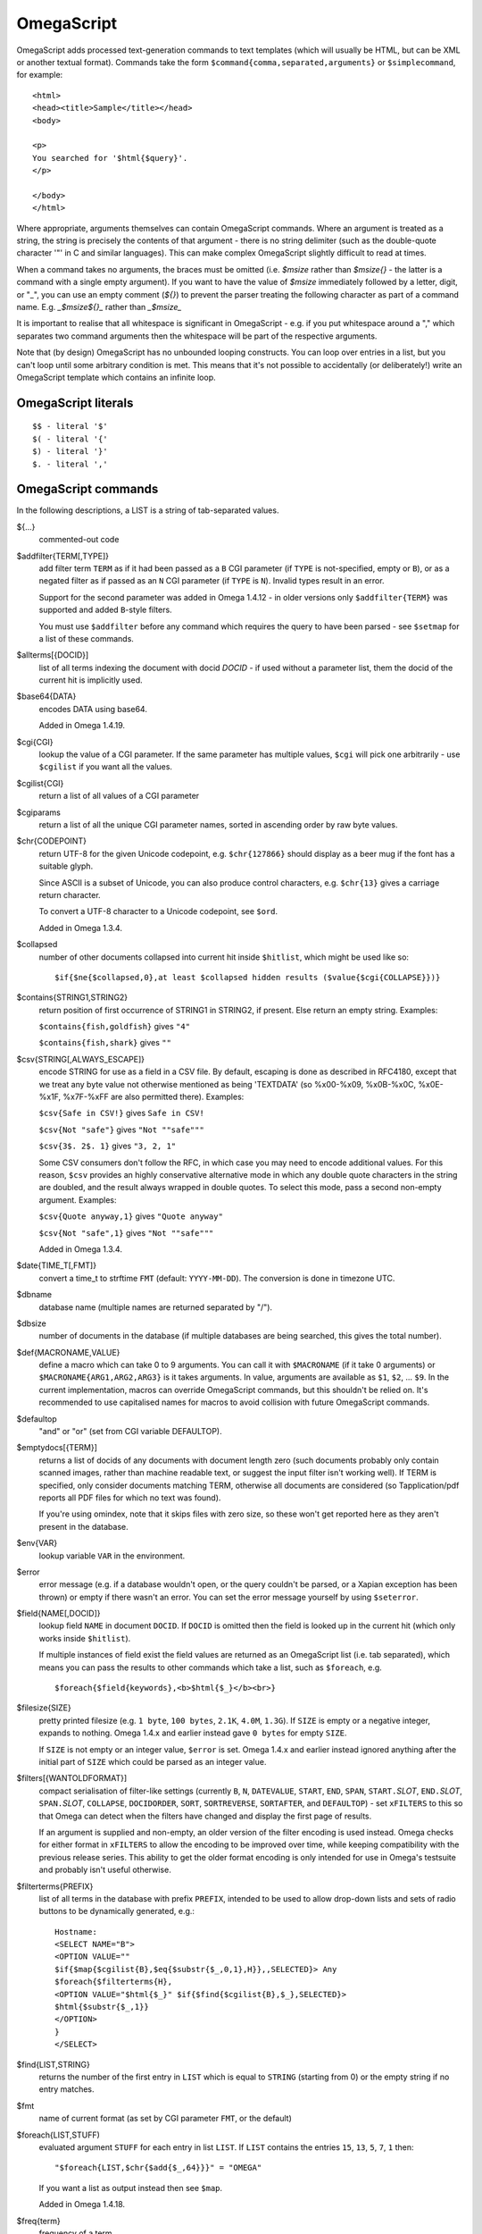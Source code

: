===========
OmegaScript
===========

OmegaScript adds processed text-generation commands to text templates
(which will usually be HTML, but can be XML or another textual format).
Commands take the form ``$command{comma,separated,arguments}`` or
``$simplecommand``, for example::

    <html>
    <head><title>Sample</title></head>
    <body>

    <p>
    You searched for '$html{$query}'.
    </p>

    </body>
    </html>

Where appropriate, arguments themselves can contain OmegaScript commands.
Where an argument is treated as a string, the string is precisely the contents
of that argument - there is no string delimiter (such as the double-quote
character '"' in C and similar languages).  This can make complex OmegaScript
slightly difficult to read at times.

When a command takes no arguments, the braces must be omitted (i.e.
`$msize` rather than `$msize{}` - the latter is a command with a single empty
argument).  If you want to have the value of `$msize` immediately
followed by a letter, digit, or "_", you can use an empty comment (`${}`) to
prevent the parser treating the following character as part of a command name.
E.g. `_$msize${}_` rather than `_$msize_`

It is important to realise that all whitespace is significant in OmegaScript
- e.g. if you put whitespace around a "," which separates two command arguments
then the whitespace will be part of the respective arguments.

Note that (by design) OmegaScript has no unbounded looping constructs.  You
can loop over entries in a list, but you can't loop until some arbitrary
condition is met.  This means that it's not possible to accidentally (or
deliberately!) write an OmegaScript template which contains an infinite loop.

OmegaScript literals
====================

::

    $$ - literal '$'
    $( - literal '{'
    $) - literal '}'
    $. - literal ','


OmegaScript commands
====================

In the following descriptions, a LIST is a string of tab-separated
values.

${...}
	commented-out code

$addfilter{TERM[,TYPE]}
        add filter term ``TERM`` as if it had been passed as a ``B`` CGI
        parameter (if ``TYPE`` is not-specified, empty or ``B``), or as a
        negated filter as if passed as an ``N`` CGI parameter (if ``TYPE`` is
        ``N``).  Invalid types result in an error.

        Support for the second parameter was added in Omega 1.4.12 - in older
        versions only ``$addfilter{TERM}`` was supported and added ``B``-style
        filters.

        You must use ``$addfilter`` before any command which requires the query
        to have been parsed - see ``$setmap`` for a list of these commands.

$allterms[{DOCID}]
        list of all terms indexing the document with docid `DOCID` - if used
        without a parameter list, them the docid of the current hit is
        implicitly used.

$base64{DATA}
        encodes DATA using base64.

        Added in Omega 1.4.19.

$cgi{CGI}
        lookup the value of a CGI parameter.  If the same parameter has
        multiple values, ``$cgi`` will pick one arbitrarily - use ``$cgilist``
        if you want all the values.

$cgilist{CGI}
	return a list of all values of a CGI parameter

$cgiparams
        return a list of all the unique CGI parameter names, sorted in
        ascending order by raw byte values.

$chr{CODEPOINT}
        return UTF-8 for the given Unicode codepoint, e.g. ``$chr{127866}``
        should display as a beer mug if the font has a suitable glyph.

        Since ASCII is a subset of Unicode, you can also produce control
        characters, e.g. ``$chr{13}`` gives a carriage return character.

        To convert a UTF-8 character to a Unicode codepoint, see ``$ord``.

        Added in Omega 1.3.4.

$collapsed
        number of other documents collapsed into current hit inside
        ``$hitlist``, which might be used like so::

             $if{$ne{$collapsed,0},at least $collapsed hidden results ($value{$cgi{COLLAPSE}})}

$contains{STRING1,STRING2}
        return position of first occurrence of STRING1 in STRING2, if present. Else return an empty string.
        Examples:

        ``$contains{fish,goldfish}`` gives ``"4"``

        ``$contains{fish,shark}`` gives ``""``

$csv{STRING[,ALWAYS_ESCAPE]}
        encode STRING for use as a field in a CSV file.  By default, escaping
        is done as described in RFC4180, except that we treat any byte value
        not otherwise mentioned as being 'TEXTDATA' (so %x00-%x09, %x0B-%x0C,
        %x0E-%x1F, %x7F-%xFF are also permitted there).  Examples:

        ``$csv{Safe in CSV!}`` gives ``Safe in CSV!``

        ``$csv{Not "safe"}`` gives ``"Not ""safe"""``

        ``$csv{3$. 2$. 1}`` gives ``"3, 2, 1"``

        Some CSV consumers don't follow the RFC, in which case you may need
        to encode additional values.  For this reason, ``$csv`` provides an
        highly conservative alternative mode in which any double quote
        characters in the string are doubled, and the result always wrapped in
        double quotes.  To select this mode, pass a second non-empty argument.
        Examples:

        ``$csv{Quote anyway,1}`` gives ``"Quote anyway"``

        ``$csv{Not "safe",1}`` gives ``"Not ""safe"""``

        Added in Omega 1.3.4.

$date{TIME_T[,FMT]}
	convert a time_t to strftime ``FMT`` (default: ``YYYY-MM-DD``).  The
	conversion is done in timezone UTC.

$dbname
	database name (multiple names are returned separated by "/").

$dbsize
	number of documents in the database (if multiple databases are being
	searched, this gives the total number).

$def{MACRONAME,VALUE}
	define a macro which can take 0 to 9 arguments.  You can call it with
        ``$MACRONAME`` (if it take 0 arguments) or
        ``$MACRONAME{ARG1,ARG2,ARG3}`` is it takes arguments.  In value,
        arguments are available as ``$1``, ``$2``, ...  ``$9``.  In the current
        implementation, macros can override OmegaScript commands, but this
        shouldn't be relied on.  It's recommended to use capitalised names for
        macros to avoid collision with future OmegaScript commands.

$defaultop
	"and" or "or" (set from CGI variable DEFAULTOP).

$emptydocs[{TERM}]
	returns a list of docids of any documents with document length zero
	(such documents probably only contain scanned images, rather than
	machine readable text, or suggest the input filter isn't working well).
	If TERM is specified, only consider documents matching TERM, otherwise
	all documents are considered (so Tapplication/pdf reports all PDF files
	for which no text was found).

	If you're using omindex, note that it skips files with zero size, so
	these won't get reported here as they aren't present in the database.

$env{VAR}
	lookup variable ``VAR`` in the environment.

$error
	error message (e.g. if a database wouldn't open, or the query couldn't
        be parsed, or a Xapian exception has been thrown) or empty if there
	wasn't an error.  You can set the error message yourself by using
        ``$seterror``.

$field{NAME[,DOCID]}
        lookup field ``NAME`` in document ``DOCID``.  If ``DOCID`` is omitted
        then the field is looked up in the current hit (which only works inside
        ``$hitlist``).

        If multiple instances of field exist the field values are returned as
        an OmegaScript list (i.e. tab separated), which means you can pass the
        results to other commands which take a list, such as ``$foreach``, e.g.
        ::

            $foreach{$field{keywords},<b>$html{$_}</b><br>}

$filesize{SIZE}
	pretty printed filesize (e.g. ``1 byte``, ``100 bytes``, ``2.1K``,
        ``4.0M``, ``1.3G``).  If ``SIZE`` is empty or a negative integer,
        expands to nothing.  Omega 1.4.x and earlier instead gave ``0 bytes``
        for empty ``SIZE``.

        If ``SIZE`` is not empty or an integer value, ``$error`` is set.
        Omega 1.4.x and earlier instead ignored anything after the initial part
        of ``SIZE`` which could be parsed as an integer value.

$filters[{WANTOLDFORMAT}]
        compact serialisation of filter-like settings (currently ``B``, ``N``,
        ``DATEVALUE``, ``START``, ``END``, ``SPAN``, ``START.``\ *SLOT*,
        ``END.``\ *SLOT*, ``SPAN.``\ *SLOT*, ``COLLAPSE``,
        ``DOCIDORDER``, ``SORT``, ``SORTREVERSE``, ``SORTAFTER``, and
        ``DEFAULTOP``) - set ``xFILTERS`` to this so that Omega can detect when
        the filters have changed and display the first page of results.

        If an argument is supplied and non-empty, an older version of the filter
        encoding is used instead.  Omega checks for either format in ``xFILTERS``
        to allow the encoding to be improved over time, while keeping
        compatibility with the previous release series.  This ability to get
        the older format encoding is only intended for use in Omega's testsuite
        and probably isn't useful otherwise.

$filterterms{PREFIX}
        list of all terms in the database with prefix ``PREFIX``, intended to
        be used to allow drop-down lists and sets of radio buttons to be
	dynamically generated, e.g.::

             Hostname:
             <SELECT NAME="B">
             <OPTION VALUE=""
             $if{$map{$cgilist{B},$eq{$substr{$_,0,1},H}},,SELECTED}> Any
             $foreach{$filterterms{H},
             <OPTION VALUE="$html{$_}" $if{$find{$cgilist{B},$_},SELECTED}>
             $html{$substr{$_,1}}
             </OPTION>
             }
             </SELECT>

$find{LIST,STRING}
        returns the number of the first entry in ``LIST`` which is equal to
        ``STRING`` (starting from 0) or the empty string if no entry matches.

$fmt
	name of current format (as set by CGI parameter ``FMT``, or the default)

$foreach{LIST,STUFF)
        evaluated argument ``STUFF`` for each entry in list ``LIST``. If
        ``LIST`` contains the entries ``15``, ``13``, ``5``, ``7``, ``1``
        then::

            "$foreach{LIST,$chr{$add{$_,64}}}" = "OMEGA"

        If you want a list as output instead then see ``$map``.

        Added in Omega 1.4.18.

$freq{term}
	frequency of a term

$hash{TEXT,HASH}
    unique ID for ``TEXT`` string using the hashing algorithm specified by
    ``HASH`` which must be a lowercase string. Currently, this command only
    supports MD5 which yields a 128-bit hash sequence serialised as 32
    hexadecimal characters.

$highlight{TEXT,LIST[,OPEN[,CLOSE]]}
	html escape string (<>&, etc) and highlight any terms from ``LIST``
        that appear in ``TEXT`` by enclosing them in ``OPEN`` and ``CLOSE``.
        If ``OPEN`` is specified, but close is omitted, ``CLOSE`` defaults to
        the appropriate closing tag for ``OPEN`` (i.e. with a "/" in front and
        any parameters removed).  If both are omitted, then ``OPEN`` is set to:
	``<b style="color:XXXXX;background-color:#YYYYYY">`` (where ``YYYYYY``
        cycles through ``ffff66`` ``99ff99`` ``99ffff`` ``ff66ff`` ``ff9999``
        ``990000`` ``009900`` ``996600`` ``006699`` ``990099`` and ``XXXXX``
        is ``black`` if ``YYYYYY`` contains an ``f``, and otherwise ``white``)
        and ``CLOSE`` is set to ``</b>``.

$hit
	MSet index of current doc (first document in MSet is 0, so if
	you want to number the hits 1, 2, 3, ... use ``$add{$hit,1}``).

$hitlist{STUFF}
        evaluate ``STUFF`` once for each match in the result list.  During
        each evaluation ``$field``, ``$id``, ``$percentage``, ``$score``,
        ``$terms``, ``$weight``, etc will report values for the current hit.

$hitsperpage
	hits per page (as set by ``HITSPERPAGE``, or the default)

$hostname{URL}
	return the hostname from url ``URL``

$html{TEXT}
	html escape string (``<>&"`` are escaped to ``&lt;``, etc).

$htmlstrip{TEXT}
	html strip tags from string (``<...>``, etc).

$httpheader{NAME,VALUE}
	specify an additional HTTP header to be generated by Omega.
	For example::

	 $httpheader{Cache-Control,max-age=0$.private}

	If ``Content-Type`` is not specified by the template, it defaults
	to ``text/html``.  Headers must be specified before any other
	output from the OmegaScript template - any ``$httpheader{}``
	commands found later in the template will be silently ignored.

$id
	document id of current document

$json{STRING}
        encode STRING as a JSON string (not including the enclosing quotes), e.g.
        ``$json{The path is "C:\"}`` gives ``The path is \"C:\\\"``

        Added in Omega 1.3.1.

$jsonarray{LIST[,FORMAT]}
        encodes LIST (a string of tab-separated values) as a JSON array.  By
        default the elements of the array are encoded as JSON strings, but
        if ``FORMAT`` is specified it's evaluated for each element in turn
        with ``$_`` set to the element value and the result used instead.

        The default ``FORMAT`` is equivalent to ``"$json{$_}"``.

        Examples:

        ``$jsonarray{$split{a "b" c:\}}`` gives ``["a","\"b\"","c:\\"]``

        ``$jsonarray{$split{2 3 5 7},$mul{$_,$_}}`` gives ``[4,9,25,49]``

        Added in Omega 1.3.1, but buggy until 1.3.4.

        Support for the second argument added in Omega 1.4.15.

$jsonbool{COND}
        returns a JSON bool value (i.e. ``true`` or ``false``) for OmegaScript
        value ``COND``.

        This is exactly equivalent to ``$if{COND,true,false}`` and is provided
        just to allow more readable JSON-producing templates.  This means that
        ``COND`` being empty is false and all non-empty values are true (so
        note that ``$jsonbool{0}`` gives ``true`` - if you want a numeric test,
        you can use ``$jsonbool{$ne{VALUE,0}}``

        Added in Omega 1.4.15.

$jsonobject{MAP[,KEYFORMAT[,VALUEFORMAT]]}
        encodes OmegaScript map ``MAP`` (as set by ``$setmap``) as a JSON object.

        ``KEYFORMAT`` provides a way to modify key values.  It's evaluated for
        each key with ``$_`` set to the OmegaScript map key.  If omitted or
        empty then the keys are used as-is (so it effectively defaults to
        ``$_``).  For example ``$jsonobject{foo,$lower{$_}}`` forces keys to
        lower case.

        You probably want to avoid creating duplicate keys (RFC 2119 says they
        ``SHOULD be unique``).  Note that the resulting value should be an
        OmegaScript string - don't pass it though ``$json{}`` or wrap it in
        double quotes.

        ``VALUEFORMAT`` provides a way to specify how to encode values.  It's
        evaluated for each value with ``$_`` set to the OmegaScript map value
        and the result should be JSON to use as the JSON object value.  If
        omitted or empty the value is encoded as a JSON string (so effectively
        the default is ``"$json{$_}"``).  Note that (unlike ``KEYFORMAT``) this
        does need to include ``$json{}`` and double quotes, because the value
        doesn't have to be a JSON string.

        Simple example::

          $jsonobject{foo}

        More complex example which upper-cases the keys and uses JSON integers
        for the values::

          $jsonobject{foo,$upper{$_},$_}

        Added in Omega 1.4.15.  Since 1.4.19 the returned JSON no longer
        contains newlines, which makes it usable as a single line serialisation
        format without post-processing.

$jsonobject2{KEYLIST,VALUELIST[,KEYFORMAT[,VALUEFORMAT]]}
        encodes OmegaScript lists ``KEYLIST`` and ``VALUELIST`` as a JSON
        object.

        An error is raised if the number of elements in ``KEYS`` and ``VALUES``
        is not the same (except that it's OK for ``VALUES`` to be empty if
        ``KEYS`` has a single element, because an OmegaScript list can't
        represent a list with a single empty entry distinct from a list with
        no entries).

        ``KEYFORMAT`` and ``VALUEFORMAT`` work identically to how they do for
        ``$jsonobject``.

        Simple example::

          $jsonobject2{$split{k1 k2 k3},$split{v1 v2 v3}}

        More complex example which upper-cases the keys and uses JSON integers
        for the values::

          $jsonobject2{$split{k1 k2 k3},$split{1 2 3},$upper{$_},$_}

        Added in Omega 1.5.0.

$keys{MAP}
        returns a list containing the keys of MAP (as set by ``$setmap``).
        The keys are in sorted order (by raw byte comparison).

        Added in Omega 1.4.15.

$last
        MSet index one beyond the end of the current page (so ``$hit`` runs
        from ``0`` to ``$sub{$last,1}``).

$lastpage
	number of last page of hits (may be an underestimate unless
	``$thispage`` == ``$lastpage``).

$length{LIST}
	number of entries in ``LIST``.

$list{LIST,...}
	pretty print list. If ``LIST`` contains 1, 2, 3, 4 then::

	 "$list{LIST,$. }" = "1, 2, 3, 4"
	 "$list{LIST,$. , and }" = "1, 2, 3 and 4"
	 "$list{LIST,List ,$. ,.}" = "List 1, 2, 3, 4."
	 "$list{LIST,List ,$. , and ,.}" = "List 1, 2, 3 and 4."

	NB ``$list`` returns an empty string for an empty list (so the
	last two forms aren't redundant as it may at first appear).

$log{LOGFILE[,ENTRY]}
        append to the log file ``LOGFILE``.  ``LOGFILE`` will be resolved as a
        relative path starting from directory ``log_dir`` (as specified in
        ``omega.conf``).  ``LOGFILE`` may not contain the substring ``..``.

        ``ENTRY`` is the OmegaScript for the log entry, which is evaluated and
        a linefeed appended.  ``ENTRY`` defaults to a format similar to the
        Common Log Format used by webservers.  If an error occurs when trying
        to open the log file then ``ENTRY`` won't be evaluated.

        If the logfile can't be opened or writing to it fails then ``$log``
        returns an error message (since Omega 1.5.0), otherwise it returns
        nothing.  If you want to ignore logging errors, you can ignore the
        return value using ``$if`` with no action like so::

         $if{$log{example.log}}

$lookup{CDBFILE,KEY}
        Return the tag corresponding to key ``KEY`` in the CDB file
        ``CDBFILE``.  If the file doesn't exist, or ``KEY`` isn't a key in it,
        then ``$lookup`` expands to nothing.  CDB files are compact disk based
        hashtables.  For more information and public domain software which can
        create CDB files, please visit: http://www.corpit.ru/mjt/tinycdb.html

	An example of how this might be used is to map top-level domains to
	country names.  Create a CDB file tld_en which maps "fr" to "France",
	"de" to "Germany", etc and then you can translate a country code to
	the English country name like so::

	 "$or{$lookup{tld_en,$field{tld}},.$field{tld}}"

	If a tld isn't in the CDB (e.g. "com"), this will expand to ".com".

	You can take this further and prepare a set of CDBs mapping tld codes
	to names in other languages - tld_fr for French, tld_de for German.
        Then if you have the ISO language code in ``$opt{lang}`` you can
        replace ``tld_en`` with ``tld_$or{$opt{lang},en}`` and automatically
        translate into the currently set language, or English if no language is
        set.

$lower{TEXT}
	return UTF-8 text ``TEXT`` converted to lower case.

$map{LIST,STUFF)
        map a list into the evaluated argument. If ``LIST`` contains ``1``,
        ``2`` then::

            "$map{LIST,x$_=$_;}" = "x1=1;	x2=2;"

        Note that $map{} returns a list (since Omega 0.5.0). If the tabs are a
        problem, then ``$foreach{LIST,STUFF}`` does the same thing but just
        concatenates the results directly rather than adding tabs to make a
        list.

$match{REGEX,STRING[,OPTIONS]}
	perform a regex match using Perl-compatible regular expressions. Returns
	true if a match is found, else it returns an empty string.

	The optional OPTIONS argument can contain zero or more of the letters
	``imsx``, which have the same meanings as the corresponding Perl regexp
	modifiers:

	* ``i`` - make the pattern matching case-insensitive
	* ``m`` - make ``^``/``$`` match after/before embedded newlines
	* ``s`` - allows ``.`` in the pattern to match a linefeed
	* ``x`` - allow whitespace and ``#``-comments in the pattern

$msize
	estimated number of matches.

$msizeexact
        return ``true`` if ``$msize`` is exact (or "" if it is estimated).
        Exactly equivalent to: ``$eq{$msizelower,$msizeupper}``

$msizelower
        lower bound on number of matches.

$msizeupper
        upper bound on number of matches.

$nice{number}
	pretty print integer (with thousands separator).

$now
	number of seconds since the epoch (suitable for feeding to ``$date``).
	Whether ``$now`` returns the same value for repeated calls in the same
	Omega search session is unspecified.

$opt{OPT}
	lookup an option value (as set by ``$set``).

$opt{MAP,OPT}
	lookup an option within a map (as set by ``$setmap``).

$ord{STRING}
        return codepoint for first character of UTF-8 string.  If the argument
        is an empty string, then an empty string is returned.

        For example, ``$ord{One more time}`` gives ``79``.

        To convert a Unicode code point into a UTF-8 string, see ``$chr``.

        Added in Omega 1.3.4.

$pack{NUMBER}
	converts a number to a 4 byte big-endian binary string

$percentage
	percentage score of current hit (in range 1-100).

	You probably don't want to show these percentage scores to end
	users in new applications - they're not really a percentage of
	anything meaningful, and research seems to suggest that users
	don't find numeric scores in search results useful.

$prettyterm{TERM}
	convert a term to "user form", as it might be entered in a query.  If
	a matching term was entered in the query, just use that (the first
	occurrence if a term was generated multiple times from a query).
	Otherwise term prefixes are converted back to user forms as specified
	by ``$setmap{prefix,...}`` and ``$setmap{boolprefix,...}``.

$prettyurl{URL}
	Prettify URL.  This command undoes RFC3986 URL escaping which doesn't
	affect semantics in practice, in order to make a prettier version of a
	URL for displaying to the user (rather than in links), but which should
	still work if copied and pasted.

$query[{PREFIX}]
	list of query strings for prefix PREFIX.  Any tab characters in the
	query strings are converted to spaces before adding them to the list
	(since an OmegaScript list is a string with tabs in).

	If PREFIX is omitted or empty, this is built from CGI ``P`` variable(s)
	plus possible added terms from ``ADD`` and ``X``.

	If PREFIX is non-empty, this is built from CGI ``P.PREFIX`` variables.

	Note: In Omega < 1.3.3, $query simply joins together the query strings
	with spaces rather than returning a list.

$querydescription
        a human readable description of the ``Xapian::Query`` object which
        omega builds.  Mostly useful for debugging omega itself.

$queryterms
	list of parsed query terms.

$range{START,END}
	return list of values between ``START`` and ``END``.

$random{HIGH}
	return a random value in the range [0, ``HIGH``].

$record[{ID}]
	raw record contents of document ``ID``.

$relevant[{ID}]
	document id ``ID`` if document is relevant, "" otherwise
	(side-effect: removes id from list of relevant documents
	returned by ``$relevants``).

$relevants
	return list of relevant documents

$score
	score (0-10) of current hit (equivalent to ``$div{$percentage,10}``).

$set{OPT,VALUE}
	set option value which may be looked up using ``$opt``.  You can use
	options as variables (for example, to store values you want to reuse
	without recomputing).  There are also several which Omega looks at
	and which you can set or use:

	* decimal - the decimal separator ("." by default - localised query
	  templates may want to set this to ",").
	* thousand - the thousands separator ("," by default - localised query
	  templates may want to set this to ".", " ", or "").
	* stemmer - which stemming language to use ("english" by default, other
	  values are as understood by ``Xapian::Stem``, so "none" means no
	  stemming).
        * stem_strategy - tell the query parser how to apply the stemmer - can
          be one of:

          + ``all``: stem all terms
          + ``all_z``: stem all terms and add a Z prefix
          + ``none``: don't stem any terms (ignoring any stemmer set)
          + ``some``: the default
          + ``some_full_pos``: like ``some`` but assume positional data has
            been stored for stemmed terms too.

          Unknown values are ignored.  Added in Omega 1.4.8.
	* stem_all - if "true", then tell the query parser to stem all words,
          even capitalised ones.  Now deprecated in favour of setting
          ``stem_strategy`` to ``all``, and ignored if ``stem_strategy`` is
          also set.
	* fieldnames - if set to a non-empty value then the document data is
	  parsed with each line being the value of a field, and the names
	  are taken from entries in the list in fieldnames.  So
          ``$set{fieldnames,$split{title sample url}}`` will take the first
          line as the "title" field, the second as the "sample" field and the
	  third as the "url" field.  Any lines without a corresponding field
	  name will be ignored.  If unset or empty then the document data is
	  parsed as one field per line in the format NAME=VALUE (where NAME is
	  assumed not to contain '=').
        * weighting - set the weighting scheme to use, and (optionally) the
          parameters to use if the weighting scheme supports them.  The syntax
          is a string consisting of the scheme name followed by any parameters,
          all separated by whitespace.  Any parameters not specified will use
          their default values.

          E.g. ``$set{weighting,bool}`` or ``$set{weighting,bm25 1 0.8}``

          Valid scheme names are
          ``bb2`` (in Omega >= 1.3.2),
          ``bm25``,
          ``bm25+`` (in Omega >= 1.4.26),
          ``bool``,
          ``coord`` (in Omega >= 1.4.1),
          ``dicecoeff`` (in Omega >= 1.5.0),
          ``dlh`` (in Omega >= 1.3.2),
          ``dph`` (in Omega >= 1.3.2),
          ``ifb2`` (in Omega >= 1.3.2),
          ``ineb2`` (in Omega >= 1.3.2),
          ``inl2`` (in Omega >= 1.3.2),
          ``lm2stage`` (in Omega >= 1.5.0),
          ``lmabsdiscount`` (in Omega >= 1.5.0),
          ``lmdirichlet`` (in Omega >= 1.5.0),
          ``lmjm`` (in Omega >= 1.5.0),
          ``pl2`` (in Omega >= 1.3.2),
          ``pl2+`` (in Omega >= 1.4.26),
          ``tfidf`` (in Omega >= 1.3.1), and
          ``trad`` (deprecated in Omega >= 1.5.0).
        * expansion - set the query expansion scheme to use, and (optionally)
          the parameters to use if the expansion scheme supports them. The
          syntax is the scheme name followed by any parameters, all separated
          by whitespace.  Any parameters not specified will use their default
          values.  Valid expansion schemes names are ``prob``, ``bo1`` and
          ``trad`` (deprecated alias for ``prob``).

          E.g. ``$set{expansion,trad 2.0}``.  If not specified, the
          default scheme used is equivalent to ``$set{expansion,trad 1.0}``.
        * weightingpurefilter - normally a query consisting only of filter
          terms won't have relevance weights calculated.  This option allows
          you to specify a weighting scheme to use for such queries, with the
          same values supported as for ``weighting`` above.  For example,
          ``$set{weightingpurefilter,coord}`` will weight such queries by
          how many filter terms match each document.

	Omega 1.2.5 and later support the following options, which can be set
	to a non-empty value to enable the corresponding ``QueryParser`` flag.
	Omega sets ``flag_default`` to ``true`` by default - you can set it to
	an empty value to turn it off (``$set{flag_default,}``):

	* flag_auto_multiword_synonyms
	* flag_auto_synonyms
	* flag_boolean
	* flag_boolean_any_case
	* flag_cjk_ngram (new in 1.2.22 and 1.3.4)
	* flag_ngrams (new in 1.4.23)
	* flag_default
	* flag_fuzzy (new in 1.5.0)
	* flag_lovehate
	* flag_no_positions (new in 1.4.19)
	* flag_partial
	* flag_phrase
	* flag_pure_not
	* flag_spelling_correction (see ``$suggestion`` for suggested
	  correction)
	* flag_synonym
	* flag_wildcard
        * flag_wildcard_glob (new in 1.5.0)
        * flag_wildcard_multi (new in 1.5.0)
        * flag_wildcard_single (new in 1.5.0)
        * flag_word_breaks (new in 1.5.0)

        Note that the ``Xapian::QueryParser::FLAG_ACCUMULATE`` flag is always
        enabled by Omega because it's needed for ``$stoplist`` and ``$unstem``
        to work correctly, and is deliberately not included in the above list.

	Omega 1.2.7 added support for parsing different query fields with
	different prefixes and you can specify different QueryParser flags for
	each prefix - for example, for the ``XFOO`` prefix use
	``XFOO:flag_pure_not``, etc.  The unprefixed constants provide a
	default value for these.  If a flag is set in the default, the prefix
	specific flag can unset it if it is set to the empty value (e.g.
	``$set{flag_pure_not,1}$set{XFOO:flag_pure_not,}``).

	You can use ``:flag_partial``, etc to set or unset a flag just for
	unprefixed fields.

	Similarly, ``XFOO:stemmer`` specifies the stemmer to use for field
	``XFOO``, with ``stemmer`` providing a default.

        Omega 1.5.0 added support for specifying the operator to use to
        combine multiple parsed query strings.  By default this is ``AND``,
        but you can specify ``OR`` instead using ``$set{intra_query_op,OR}``
        (``or`` also works).  Currently other operators aren't supported.

$seterror{ERROR_MESSAGE}
	set error message for the current execution, which can also be looked
	up using ``$error``.

	Using ``$seterror`` error early in template prevents running the query.

	For example, ``$seterror`` can be used when the user enters a wrong
	parameter in the search.

$setrelevant{docids}
	add documents into the RSet

$setmap{MAP,NAME1,VALUE1,...}
	set a map of option values which may be looked up against using
	``$opt{MAP,NAME}`` (maps with the same name are merged rather than
	the old map being completely replaced).

	You can create and use of maps in your own templates, but Omega also
	has several standard maps used to control building the query:

	Omega uses the "prefix" map to set the prefixes understood by the query
	parser.  So if you wish to translate a prefix of "author:" to A and
	"title:" to "S" you would use::

	 $setmap{prefix,author,A,title,S}

	In Omega 1.3.0 and later, you can map a prefix in the query string to
	more than one term prefix by specifying an OmegaScript list, for
	example to search unprefixed and S prefix by default use this
	(this also shows how you can map from an empty query string prefix, and
	also that you can map to an empty term prefix - these don't require
	Omega 1.3.0, but become much more useful in combination with this new
	feature)::

	 $setmap{prefix,,$split{ S}}

	Similarly, if you want to be able to restrict a search with a
	boolean filter from the text query (e.g. "group:" to "G") you
	would use::

	 $setmap{boolprefix,group,G}

	Don't be tempted to add whitespace around the commas, unless you want
	it to be included in the names and values!

	Another map (added in Omega 1.3.4) allows specifying any boolean
	prefixes which are non-exclusive, i.e. multiple filters of that
	type should be combined with ``OP_AND`` rather than ``OP_OR``.
	For example, if you have have a boolean filter on "material" using
	the ``XM`` prefix, and the items being searched are made of multiple
	materials, you likely want multiple material filters to restrict to
	items matching all the materials (the default it to restrict to any
	of the materials).  To specify this use
	``$setmap{nonexclusiveprefix,XM,true}`` (any non-empty value can
	be used in place of ``true``) - this feature affect both filters
	from ``B`` CGI parameters (e.g. ``B=XMglass&B=XMwood`` and those
	from parsing the query (e.g. ``material:glass material:wood`` if
	``$setmap{boolprefix,material,XM}`` is also in effect).

	Note: you must set the prefix-related maps before the query is parsed.
	This is done as late as possible - the following commands require the
	query to be parsed: $prettyterm, $query, $querydescription, $queryterms,
	$relevant, $relevants, $setrelevant, $unstem, and also these commands
	require the match to be run which requires the query to be parsed:
	$freqs, $hitlist, $last, $lastpage, $msize, $msizeexact, $terms,
	$thispage, $time, $topdoc, $topterms.

$slice{LIST,POSITIONS}
	returns the elements from ``LIST`` at the positions listed in the
	second list ``POSITIONS``.  The first item is at position 0.
	Any positions which are out of range will be ignored.

	For example, if ``LIST`` contains a, b, c, d then::

	 "$slice{LIST,2}" = "c"
	 "$slice{LIST,1	3}" = "b	d"
	 "$slice{LIST,$range{1,3}}" = "b	c	d"
	 "$slice{LIST,$range{-10,10}}" = "a	b	c	d"

$snippet{TEXT[,LENGTH[,FLAGS[,BRA[,KET[,GAP]]]]]}
        Generate a context-sensitive snippet from ``TEXT`` using the C++ API
        ``Xapian::MSet::snippet()`` suitable for inserting into an HTML or XML
        document.

        The snippet will be at most ``LENGTH`` bytes long (default: 200 if not
        specified or ``LENGTH`` is an empty string).  ``BRA`` and ``KET`` are
        added around matching terms in the sample (defaults: ``<strong>`` and
        ``</strong>``) and ``GAP`` is used to mark omitted parts of ``TEXT``
        (default: ``...``).

        ``FLAGS`` contains zero or more of the flags that are supported by the
        C++ API separated by ``|`` - here they are specified as
        case-insensitive strings, and the leading ``SNIPPET_`` is optional.

        For example::

        $snippet{$field{sample},,background_model|empty_without_match,<b>,</b>}

$sort{LIST[,OPTIONS]}
        sort the entries in a list.  The sort order is an ascending string sort
        by byte value by default.  ``OPTIONS`` is zero or more of the following
        characters which control the sort operation:

        * ``#`` : "natural number" sort suitable for use when generating
          drop-down lists.  Embedded digit sequences are handled specially:
          they are compared numerically, and sort before non-digits at the same
          point.  Digit sequences with the same numeric value are sorted
          such that the sequence with more leading zeros comes first (so when
          used with ``u`` only identical entries are removed).
        * ``r`` : reverse the sort order
        * ``u`` : output only the first (in input order) of an equal run
        * ``n`` : sort by string numerical value - the start of each entry is
          parsed as zero or more whitespace characters, an optional ``-``, zero
          or more digits, optionally followed by ``$opt{decimal}`` then zero or
          more digits.  Entries are regarded as equal if the numbers are equal
          and so only the first is kept with ``u``.  When ``u`` is not used,
          the order within groups of equal entries is resolved with a string
          sort.

        Options ``#`` and ``n`` aren't valid together.

$sortableunserialise{STRING}
        Decodes ``STRING`` with ``Xapian::sortable_unserialise()`` and returns
        the resulting floating point value.  For example, this provides a way
        to decode values stored using the scriptindex ``valuenumeric`` action.

        Added in Xapian 1.4.22.

$split{STRING}

$split{SPLIT,STRING}
	returns a list by splitting the string ``STRING`` into elements at each
        occurrence of the substring ``SPLIT``.  If ``SPLIT`` isn't specified,
        it defaults to a single space.  If ``SPLIT`` is empty, ``STRING`` is
        split into individual bytes.

	For example::

	 "$split{one two three}" = "one	two	three"

$srandom{SEED}
	``SEED`` specifies a seed for random number generation.

$stoplist
	returns a list of any terms in the query which were ignored as
	stopwords.  Since Omega 1.4.18 ``$stoplist`` reports such terms for
        all query strings parsed as part of the current query - in previous
        versions only this only reported stopwords for the query string
        which was parsed last (which would be the one with the prefix sorting
        last in byte sort order, and if there were multiple such query strings
        then the one specified last).

$subdb[{DOCID}]
        return the name from a ``DB`` parameter for the sub-database containing
        ``DOCID``.

        If ``DOCID`` is omitted it defaults to the current document in the
        hitlist.

        Prior to Xapian 1.4.12 the implementation assumed that each omega
        database name corresponded to a single Xapian database and if a
        database name referred to a stub database file expanding to multiple
        Xapian databases then this command would misbehave.  In 1.4.12 and
        later this case is taken into account.

$subid[{DOCID}]
        return the docid in ``$subdb{DOCID}`` corresponding to ``DOCID`` in the
        combined database.

        If ``DOCID`` is omitted it defaults to the current document in the
        hitlist.

        Prior to Xapian 1.4.12 the implementation assumed that each omega
        database name corresponded to a single Xapian database and if a
        database name referred to a stub database file expanding to multiple
        Xapian databases then this command would misbehave.  In 1.4.12 and
        later this case is taken into account.

$substr{STRING,START[,LENGTH]}
        returns the substring of ``STRING`` which starts at byte position
        ``START`` (the start of the string being 0) and is ``LENGTH`` bytes
        long (or to the end of ``STRING`` if ``STRING`` is less than
        ``START``+``LENGTH`` bytes long).  If ``LENGTH`` is omitted, the
        substring from ``START`` to the end of ``STRING`` is returned.

	If ``START`` is negative, it counts back from the end of ``STRING`` (so
	``$substr{hello,-1}`` is ``o``).

	If LENGTH is negative, it instead specifies the number of bytes
	to omit from the end of STRING (so "$substr{example,2,-2}" is "amp").
	Note that this means that "$substr{STRING,0,N}$substr{STRING,N}" is
	"STRING" whether N is positive, negative or zero.

$suggestion
        if ``$set{flag_spelling_correction,true}`` was done before the query
        was parsed, then ``$suggestion`` will return any suggested spelling
        corrected version of the query string.  If there are no spelling
        corrections, it will return an empty string.

$termprefix{TERM}
        return the prefix (if any) from a term.  Added in Omega 1.4.6.

$terms[{PREFIX}]
        list of query terms matching the current hit.  The ability to specify a
        prefix was added in Omega 1.3.5.  If no prefix is specified (i.e.
        ``$terms``), then only terms from the query string(s) are returned.
        This is different to an empty prefix (i.e. ``$terms{}``) which returns
        all query terms matching the current hit, so also includes filter
        terms.

$thispage
	page number of current page.

$time
	how long the match took (in seconds) e.g. ``0.078534``.  If no timing
	information was available, returns an empty value.

$topdoc
	first document on current page of hit list (counting from 0)

$topterms[{N}]
	list of up to ``N`` top relevance feedback terms (default 16)

$transform{REGEXP,SUBST,STRING[,OPTIONS]}
	transform string using Perl-compatible regular expressions.  This
	command is sort of like the Perl code::

         my $string = STRING;
         $string =~ s/REGEXP/SUBST/;
         print $string;

        In SUBST, ``\1`` to ``\9`` are substituted by the 1st to 9th bracket
        grouping (or are empty if there is no such bracket grouping).  ``\\``
        is a literal backslash.

        The optional OPTIONS argument is supported by Omega 1.3.4 and later.
        It can contain zero or more of the letters ``gimsx``, which have the
        same meanings as the corresponding Perl regexp modifiers:

         * ``g`` - replace all occurrences of the pattern in the string
         * ``i`` - make the pattern matching case-insensitive
         * ``m`` - make ``^``/``$`` match after/before embedded newlines
         * ``s`` - allows ``.`` in the pattern to match a linefeed
         * ``x`` - allow whitespace and ``#``-comments in the pattern

$truncate{STRING,LEN[,IND[,IND2]]}
	truncate STRING to LEN bytes, but try to break after a word (unless
	that would mean truncating to much less than LEN).  If we have to
	split a word, then IND is appended (if specified).  If we have to
	truncate (but don't split a word) then IND2 is appended (if specified).
	For example::

	 $truncate{$field{text},500,..., ...}

$uniq{LIST}
        remove adjacent duplicates, for example from an already sorted list
        (similar to the Unix ``uniq`` command line tool).

$unique{LIST}
        remove duplicates from a list - unlike ``$uniq``, duplicates don't
        need to be adjacent.  The first of each entry is kept, and order is
        preserved.  If the input list is already sorted then ``$uniq`` is
        more efficient.

$unpack{BINARYSTRING}
	converts a 4 byte big-endian binary string to a number, for example::

         $date{$unpack{$value{0}}}

$unprefix{TERM}
        remove the prefix (if any) from a term.  Added in Omega 1.4.6.

$unstem{TERM}
	maps a stemmed term to a list of the unstemmed forms of it used in
	the query.  Since Omega 1.4.18 ``$unstem`` reports unstemmed forms in
        all query strings parsed as part of the current query - in previous
        versions only this only reported unstemmed forms from the query string
        which was parsed last (which would be the one with the prefix sorting
        last in byte sort order, and if there were multiple such query strings
        then the one specified last).

$upper{TEXT}
	return UTF-8 text ``TEXT`` converted to upper case.

$url{TEXT}
	url encode argument

$value{SLOT[,DOCID]}
        returns value from slot ``SLOT`` for document ``DOCID``.  If ``DOCID``
        is omitted then the current hit is used (which only works inside
        ``$hitlist``).

$valuelowerbound{SLOT}
        returns a lower bound on values in slot ``SLOT`` (empty values don't
        count towards this bound).  The bound is not necessarily tight - i.e.
        it may be lower than the lowest value which actually occurs.

        Added in Omega 1.4.22.

$valueupperbound{SLOT}
        returns an upper bound on values in slot ``SLOT``. The bound is not
        necessarily tight - i.e. it may be higher than the highest value which
        actually occurs.

        Added in Omega 1.4.22.

$version
	omega version string - e.g. "xapian-omega 1.2.6"

$weight
	raw document weight of the current hit, as a floating point value
	(mostly useful for debugging purposes).

Numeric Operators:
==================

OmegaScript numeric operators are forgiving in their interpretation of
numeric arguments.  Any characters after an initial span of ASCII digits
are ignored, so ``123abc`` is interpreted the same as ``123`` and values with no leading digits are interpreted as zero, including an empty string.

A reason for this behaviour is that it gives more robust handling for numeric
values which are specified in CGI parameters - for example, if an Omega URL
is quoted in a text document or email, punctuation after it may get included
in the URL when it's turned into a link or cut and pasted.

$add{...}
	add arguments together (if called with one argument, this will convert
	it to an integer and back, which ensures it is an integer).

$div{A,B}
	returns int(A / B) (or the text "divide by 0" if B is zero)

$mod{A,B}
	returns int(A % B) (or the text "divide by 0" if B is zero)

$max{A,...}
	maximum of the arguments

$min{A,...}
	minimum of the arguments

$mul{A,B,...}
	multiply arguments together

$muldiv{A,B,C}
	returns int((A * B) / C) (or the text "divide by 0" if C is zero)

$sub{A,B}
	returns (A - B)

Logical Operators:
==================

OmegaScript logical operators treat an empty string as a false logical value
and any non-empty string as true.

$and{...}
	logical short-cutting "and" of its arguments - evaluates
	arguments until it finds an empty one (and returns "") or
	has evaluated them all (returns "true")

$not{A}
	returns "true" for the empty string, "" otherwise.

$or{...}
	logical short-cutting "or" of its arguments - returns first
	non-empty argument

Comparison Operators:
=====================

These return a value suitable for use in ``$if``, ``$and``, ``$or``, etc.

$eq{A,B}
	returns "true" if A and B are the same string, "" otherwise.

$ge{A,B}
	returns "true" if A is numerically >= B, "" otherwise.

$gt{A,B}
	returns "true" if A is numerically > B, "" otherwise.

$le{A,B}
	returns "true" if A is numerically <= B, "" otherwise.

$lt{A,B}
	returns "true" if A is numerically < B, "" otherwise.

$ne{A,B}
	returns "true" if A and B are not the same string, "" if they are.

Control:
========

$cond{COND1,THEN1[,COND2,THEN2]...[,ELSE]}
	evaluates ``COND1``, ``COND2``, ... in turn until a non-empty value is
        obtained, and then evaluates and returns the corresponding ``THEN``.
        If all ``COND`` values expand to empty values, then evaluates and
        returns ``ELSE`` (if present, otherwise returns nothing).

        ``$cond`` provides a neater way of writing a cascading series of
        ``$if`` checks.  If there's only one condition, ``$cond`` is equivalent
        to ``$if``.

        Added in Omega 1.4.6.

$if{COND[,THEN[,ELSE]]}
        if ``COND`` is non-empty, evaluates and returns ``THEN``; otherwise
        evaluates and returns ``ELSE``.  If ``THEN`` and/or ``ELSE`` are omitted
        then returns nothing.  You can use ``$if{COND}`` to evaluate ``COND``
        but discard the result of that evaluation, which can be useful if
        ``COND`` has side-effects.

        The ability to omit ``THEN`` was added in Omega 1.4.15.

$include{FILE[,FALLBACK]}
        include another OmegaScript file ``FILE``.  If opening ``FILE`` fails, then
        ``FALLBACK`` is evaluated and returned.

        Support for the ``FALLBACK`` argument was added in Omega 1.4.18.

$switch{EXPR,CASE1,VALUE1,[CASE2,VALUE2]...[,DEFAULT]}
        first evaluates ``EXPR``, and then evaluates ``CASE1``, ``CASE2``, ...
        in turn until one of them has the same value as ``EXPR`` did, and then
        evaluates and returns the corresponding ``VALUE``.  If none of the
        ``CASE`` values matches, then evaluates and returns ``DEFAULT`` (if
        present, otherwise returns nothing).

        Added in Omega 1.4.6.
